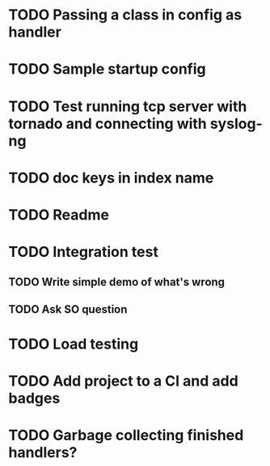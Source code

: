 * TODO Passing a class in config as handler

* TODO Sample startup config

* TODO Test running tcp server with tornado and connecting with syslog-ng

* TODO doc keys in index name

* TODO Readme

* TODO Integration test
** TODO Write simple demo of what's wrong
** TODO Ask SO question

* TODO Load testing

* TODO Add project to a CI and add badges

* TODO Garbage collecting finished handlers?

